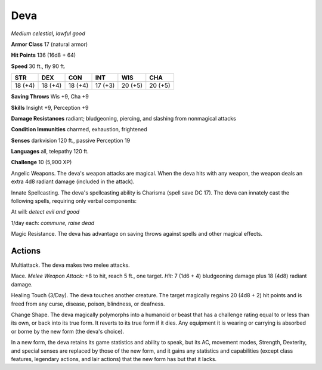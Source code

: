 Deva
~~~~


.. https://stackoverflow.com/questions/11984652/bold-italic-in-restructuredtext

.. raw:: html

   <style type="text/css">
     span.bolditalic {
       font-weight: bold;
       font-style: italic;
     }
   </style>

.. role:: bi
   :class: bolditalic


*Medium celestial, lawful good*

**Armor Class** 17 (natural armor)

**Hit Points** 136 (16d8 + 64)

**Speed** 30 ft., fly 90 ft.

+-----------+-----------+-----------+-----------+-----------+-----------+
| STR       | DEX       | CON       | INT       | WIS       | CHA       |
+===========+===========+===========+===========+===========+===========+
| 18 (+4)   | 18 (+4)   | 18 (+4)   | 17 (+3)   | 20 (+5)   | 20 (+5)   |
+-----------+-----------+-----------+-----------+-----------+-----------+

**Saving Throws** Wis +9, Cha +9

**Skills** Insight +9, Perception +9

**Damage Resistances** radiant; bludgeoning, piercing, and slashing from
nonmagical attacks

**Condition Immunities** charmed, exhaustion, frightened

**Senses** darkvision 120 ft., passive Perception 19

**Languages** all, telepathy 120 ft.

**Challenge** 10 (5,900 XP)

:bi:`Angelic Weapons`. The deva's weapon attacks are magical. When the
deva hits with any weapon, the weapon deals an extra 4d8 radiant damage
(included in the attack).

:bi:`Innate Spellcasting`. The deva's spellcasting ability is Charisma
(spell save DC 17). The deva can innately cast the following spells,
requiring only verbal components:

At will: *detect evil and good*

1/day each: *commune, raise dead*

:bi:`Magic Resistance`. The deva has advantage on saving throws against
spells and other magical effects.


Actions
^^^^^^^

:bi:`Multiattack`. The deva makes two melee attacks.

:bi:`Mace`. *Melee Weapon Attack:* +8 to hit, reach 5 ft., one target.
*Hit:* 7 (1d6 + 4) bludgeoning damage plus 18 (4d8) radiant damage.

:bi:`Healing Touch (3/Day)`. The deva touches another creature. The
target magically regains 20 (4d8 + 2) hit points and is freed from any
curse, disease, poison, blindness, or deafness.

:bi:`Change Shape`. The deva magically polymorphs into a humanoid or
beast that has a challenge rating equal to or less than its own, or back
into its true form. It reverts to its true form if it dies. Any
equipment it is wearing or carrying is absorbed or borne by the new form
(the deva's choice).

In a new form, the deva retains its game statistics and ability to
speak, but its AC, movement modes, Strength, Dexterity, and special
senses are replaced by those of the new form, and it gains any
statistics and capabilities (except class features, legendary actions,
and lair actions) that the new form has but that it lacks.

